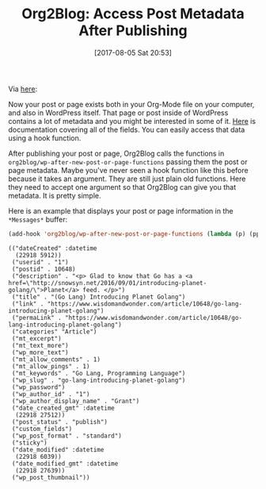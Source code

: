 #+BLOG: wisdomandwonder
#+POSTID: 10649
#+ORG2BLOG:
#+DATE: [2017-08-05 Sat 20:53]
#+OPTIONS: toc:nil num:nil todo:nil pri:nil tags:nil ^:nil
#+CATEGORY: Article
#+TAGS: Babel, Emacs, Ide, Lisp, Literate Programming, Programming Language, Reproducible research, elisp, org-mode
#+TITLE: Org2Blog: Access Post Metadata After Publishing

Via [[https://github.com/org2blog/org2blog#after-publishing-access-the-metadata][here]]:

Now your post or page exists both in your Org-Mode file on your computer, and
also in WordPress itself. That page or post inside of WordPress contains a lot
of metadata and you might be interested in some of it. [[https://codex.wordpress.org/XML-RPC_MetaWeblog_API][Here]] is documentation
covering all of the fields. You can easily access that data using a hook function.

#+HTML: <!--more-->

After publishing your post or page, Org2Blog calls the functions in
~org2blog/wp-after-new-post-or-page-functions~ passing them the post or page
metadata. Maybe you've never seen a hook function like this before because it
takes an argument. They are still just plain old functions. Here they need to
accept one argument so that Org2Blog can give you that metadata. It is pretty
simple.

Here is an example that displays your post or page information in the
=*Messages*= buffer:

#+BEGIN_SRC emacs-lisp
(add-hook 'org2blog/wp-after-new-post-or-page-functions (lambda (p) (pp p)))
#+END_SRC

#+BEGIN_EXAMPLE
(("dateCreated" :datetime
  (22918 5912))
 ("userid" . "1")
 ("postid" . 10648)
 ("description" . "<p> Glad to know that Go has a <a href=\"http://snowsyn.net/2016/09/01/introducing-planet-golang/\">Planet</a> feed. </p>")
 ("title" . "(Go Lang) Introducing Planet Golang")
 ("link" . "https://www.wisdomandwonder.com/article/10648/go-lang-introducing-planet-golang")
 ("permaLink" . "https://www.wisdomandwonder.com/article/10648/go-lang-introducing-planet-golang")
 ("categories" "Article")
 ("mt_excerpt")
 ("mt_text_more")
 ("wp_more_text")
 ("mt_allow_comments" . 1)
 ("mt_allow_pings" . 1)
 ("mt_keywords" . "Go Lang, Programming Language")
 ("wp_slug" . "go-lang-introducing-planet-golang")
 ("wp_password")
 ("wp_author_id" . "1")
 ("wp_author_display_name" . "Grant")
 ("date_created_gmt" :datetime
  (22918 27512))
 ("post_status" . "publish")
 ("custom_fields")
 ("wp_post_format" . "standard")
 ("sticky")
 ("date_modified" :datetime
  (22918 6039))
 ("date_modified_gmt" :datetime
  (22918 27639))
 ("wp_post_thumbnail"))
#+END_EXAMPLE
